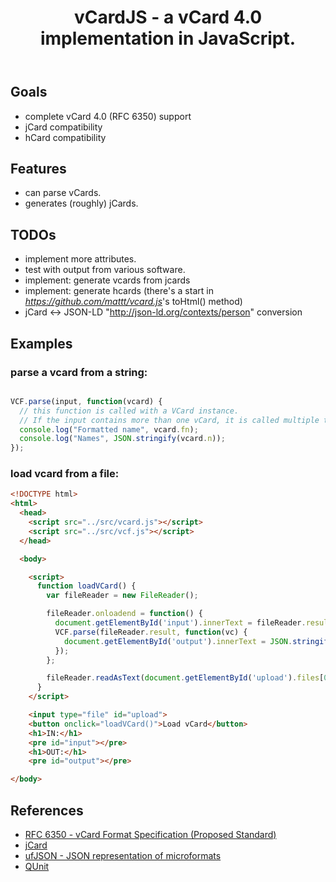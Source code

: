 #+TITLE: vCardJS - a vCard 4.0 implementation in JavaScript.

** Goals
   - complete vCard 4.0 (RFC 6350) support
   - jCard compatibility
   - hCard compatibility

** Features
   - can parse vCards.
   - generates (roughly) jCards.

** TODOs
   - implement more attributes.
   - test with output from various software.
   - implement: generate vcards from jcards
   - implement: generate hcards (there's a start in [[vcard.js][https://github.com/mattt/vcard.js]]'s toHtml() method)
   - jCard <-> JSON-LD "http://json-ld.org/contexts/person" conversion

** Examples
*** parse a vcard from a string:

#+BEGIN_SRC javascript

VCF.parse(input, function(vcard) {
  // this function is called with a VCard instance.
  // If the input contains more than one vCard, it is called multiple times.
  console.log("Formatted name", vcard.fn);
  console.log("Names", JSON.stringify(vcard.n));
});

#+END_SRC

*** load vcard from a file:

#+BEGIN_SRC html
<!DOCTYPE html>
<html>
  <head>
    <script src="../src/vcard.js"></script>
    <script src="../src/vcf.js"></script>
  </head>

  <body>

    <script>
      function loadVCard() {
        var fileReader = new FileReader();
   
        fileReader.onloadend = function() {
          document.getElementById('input').innerText = fileReader.result;
          VCF.parse(fileReader.result, function(vc) {
            document.getElementById('output').innerText = JSON.stringify(vc);
          });
        };
   
        fileReader.readAsText(document.getElementById('upload').files[0]);
      }
    </script>

    <input type="file" id="upload">
    <button onclick="loadVCard()">Load vCard</button>
    <h1>IN:</h1>
    <pre id="input"></pre>
    <h1>OUT:</h1>
    <pre id="output"></pre>

</body>
#+END_SRC

** References
   - [[http://datatracker.ietf.org/doc/rfc6350/?include_text%3D1][RFC 6350 - vCard Format Specification (Proposed Standard)]]
   - [[http://microformats.org/wiki/jCard][jCard]]
   - [[http://microformats.org/wiki/json][ufJSON - JSON representation of microformats]]
   - [[http://docs.jquery.com/QUnit][QUnit]]
